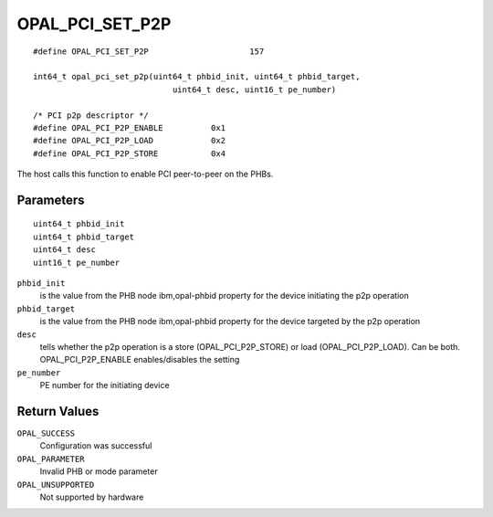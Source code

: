 OPAL_PCI_SET_P2P
================
::

   #define OPAL_PCI_SET_P2P			157

   int64_t opal_pci_set_p2p(uint64_t phbid_init, uint64_t phbid_target,
				uint64_t desc, uint16_t pe_number)

   /* PCI p2p descriptor */
   #define OPAL_PCI_P2P_ENABLE		0x1
   #define OPAL_PCI_P2P_LOAD		0x2
   #define OPAL_PCI_P2P_STORE		0x4

The host calls this function to enable PCI peer-to-peer on the PHBs.

Parameters
----------
::

   uint64_t phbid_init
   uint64_t phbid_target
   uint64_t desc
   uint16_t pe_number


``phbid_init``
  is the value from the PHB node ibm,opal-phbid property for the device initiating the p2p operation

``phbid_target``
  is the value from the PHB node ibm,opal-phbid property for the device targeted by the p2p operation

``desc``
  tells whether the p2p operation is a store (OPAL_PCI_P2P_STORE) or load (OPAL_PCI_P2P_LOAD). Can be both.
  OPAL_PCI_P2P_ENABLE enables/disables the setting

``pe_number``
  PE number for the initiating device

Return Values
-------------

``OPAL_SUCCESS``
  Configuration was successful

``OPAL_PARAMETER``
  Invalid PHB or mode parameter

``OPAL_UNSUPPORTED``
  Not supported by hardware
